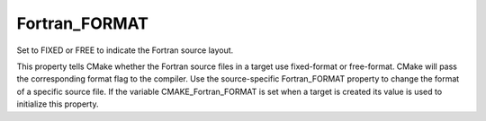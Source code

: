 Fortran_FORMAT
--------------

Set to FIXED or FREE to indicate the Fortran source layout.

This property tells CMake whether the Fortran source files in a target
use fixed-format or free-format.  CMake will pass the corresponding
format flag to the compiler.  Use the source-specific Fortran_FORMAT
property to change the format of a specific source file.  If the
variable CMAKE_Fortran_FORMAT is set when a target is created its
value is used to initialize this property.

